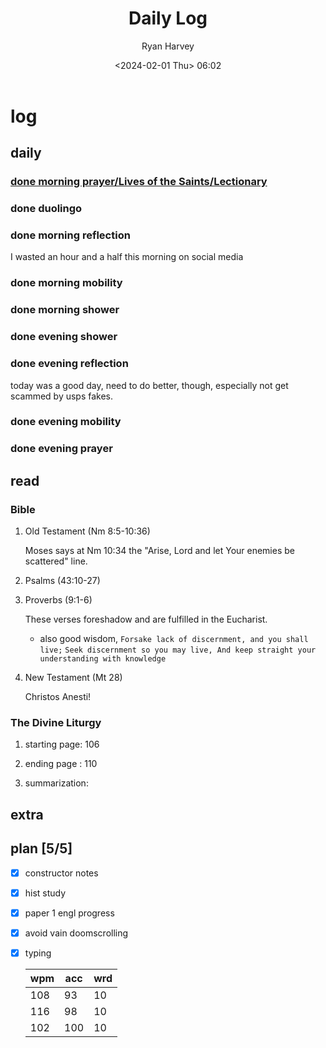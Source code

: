 #+title: Daily Log
#+author: Ryan Harvey
#+date: <2024-02-01 Thu> 06:02
* log 
** daily
*** [[https://goarch.org][done morning prayer/Lives of the Saints/Lectionary]]
*** done duolingo
*** done morning reflection
I wasted an hour and a half this morning on social media
*** done morning mobility
*** done morning shower
*** done evening shower
*** done evening reflection
today was a good day, need to do better, though, especially not get scammed by usps fakes.
*** done evening mobility
*** done evening prayer
** read
*** Bible 
**** Old Testament (Nm 8:5-10:36)
Moses says at Nm 10:34 the "Arise, Lord and let Your enemies be scattered" line.
**** Psalms (43:10-27)
**** Proverbs (9:1-6)
These verses foreshadow and are fulfilled in the Eucharist.

- also good wisdom,
 ~Forsake lack of discernment, and you shall live;~
 ~Seek discernment so you may live, And keep straight your understanding with knowledge~

**** New Testament (Mt 28)
Christos Anesti!
*** The Divine Liturgy
**** starting page: 106
**** ending page  : 110
**** summarization: 
** extra
** plan [5/5]
- [X] constructor notes
- [X] hist study
- [X] paper 1 engl progress
- [X] avoid vain doomscrolling
- [X] typing
  | wpm | acc | wrd |
  |-----+-----+-----|
  | 108 |  93 |  10 |
  | 116 |  98 |  10 |
  | 102 | 100 |  10 |
